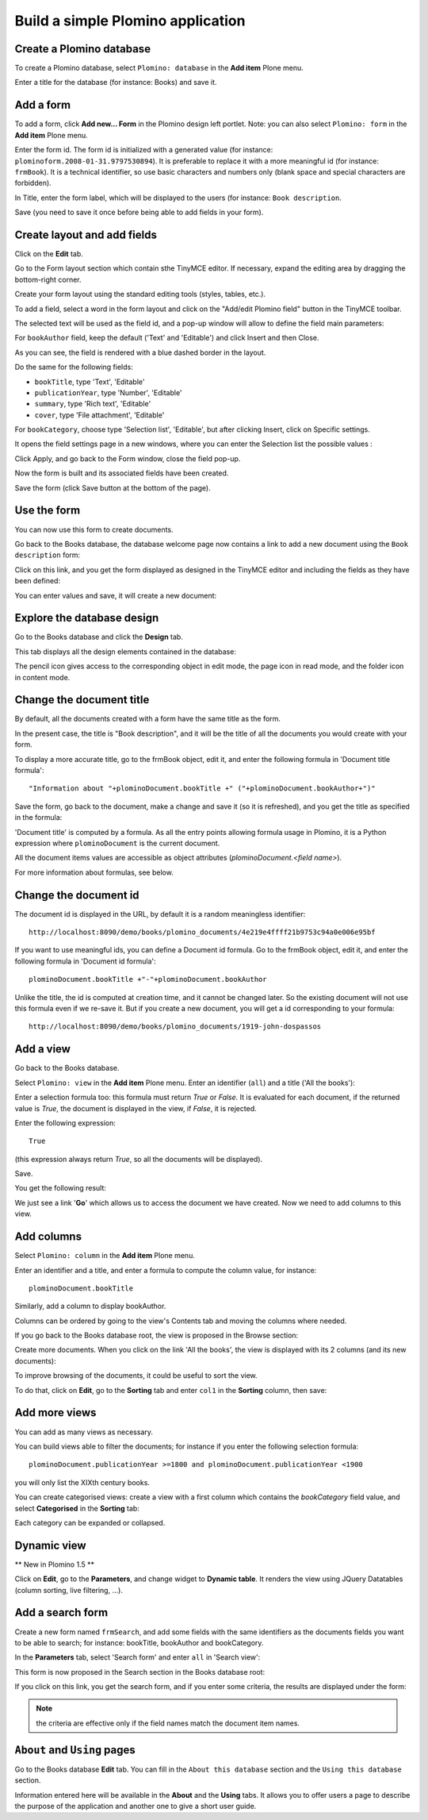 ----------------------------------
Build a simple Plomino application
----------------------------------

Create a Plomino database
=========================

To create a Plomino database, select ``Plomino: database`` in the **Add item** 
Plone menu.

.. image:: images/m440f207a.png

Enter a title for the database (for instance: Books) and save it.

Add a form
==========

To add a form, click **Add new... Form** in the Plomino design left portlet.
Note: you can also select ``Plomino: form`` in the **Add item** Plone menu.

.. image:: images/m4539359f.png

Enter the form id. The form id is initialized with a generated value
(for instance: ``plominoform.2008-01-31.9797530894``). It is preferable
to replace it with a more meaningful id (for instance: ``frmBook``). It
is a technical identifier, so use basic characters and numbers only
(blank space and special characters are forbidden).

In Title, enter the form label, which will be displayed to the users
(for instance: ``Book description``.

.. image:: images/m34f61fc7.png

Save (you need to save it once before being able to add fields in your
form).

Create layout and add fields
============================

Click on the **Edit** tab.

Go to the Form layout section which contain sthe TinyMCE editor. If necessary,
expand the editing area by dragging the bottom-right corner.

Create your form layout using the standard editing tools (styles, tables, etc.).

.. image:: images/build-1.png

To add a field, select a word in the form layout and click on the "Add/edit 
Plomino field" button in the TinyMCE toolbar. 

.. image:: images/build-2.png

The selected text will be used as the field id, and a pop-up window will allow
to define the field main parameters:

.. image:: images/build-3.png

For ``bookAuthor`` field, keep the default ('Text' and 'Editable') and click 
Insert and then Close.

As you can see, the field is rendered with a blue dashed border in the layout.

Do the same for the following fields:

- ``bookTitle``, type 'Text', 'Editable' 
- ``publicationYear``, type 'Number', 'Editable' 
- ``summary``, type 'Rich text', 'Editable' 
- ``cover``, type 'File attachment', 'Editable'

For ``bookCategory``, choose type 'Selection list', 'Editable', but after 
clicking Insert, click on Specific settings.

It opens the field settings page in a new windows, where you can enter the 
Selection list the possible values : 

.. image:: images/build-4.png

Click Apply, and go back to the Form window, close the field pop-up.

Now the form is built and its associated fields have been created.

.. image:: images/build-5.png

Save the form (click Save button at the bottom of the page).

Use the form
============

You can now use this form to create documents.

.. image:: images/build-6.png

Go back to the Books database, the database welcome page now contains a
link to add a new document using the ``Book description`` form:

.. image:: images/build-7.png

Click on this link, and you get the form displayed as designed in the
TinyMCE editor and including the fields as they have been defined: 

.. image:: images/build-8.png

You can enter values and save, it will create a new document: 

.. image:: images/build-9.png 


Explore the database design
===========================

Go to the Books database and click the **Design** tab.

This tab displays all the design elements contained in the database: 

.. image:: images/build-10.png 

The pencil icon gives access to the corresponding object in edit mode,
the page icon in read mode, and the folder icon in content mode.

Change the document title
=========================

By default, all the documents created with a form have the same title as the form. 

In the present case, the title is "Book description", and it will be the title
of all the documents you would create with your form.

To display a more accurate title, go to the frmBook object, edit it, and enter 
the following formula in 'Document title formula'::

    "Information about "+plominoDocument.bookTitle +" ("+plominoDocument.bookAuthor+")"

Save the form, go back to the document, make a change and save it (so it
is refreshed), and you get the title as specified in the formula: 

.. image:: images/build-11.png

'Document title' is computed by a formula. As all the entry points
allowing formula usage in Plomino, it is a Python expression where
``plominoDocument`` is the current document.

All the document items values are accessible as object attributes
(`plominoDocument.<field name>`).

For more information about formulas, see below.

Change the document id
======================

The document id is displayed in the URL, by default it is a random meaningless
identifier::

    http://localhost:8090/demo/books/plomino_documents/4e219e4ffff21b9753c94a0e006e95bf

If you want to use meaningful ids, you can define a Document id formula.
Go to the frmBook object, edit it, and enter the following formula in 'Document id formula'::

    plominoDocument.bookTitle +"-"+plominoDocument.bookAuthor

Unlike the title, the id is computed at creation time, and it cannot be changed later.
So the existing document will not use this formula even if we re-save it.
But if you create a new document, you will get a id corresponding to your formula::

    http://localhost:8090/demo/books/plomino_documents/1919-john-dospassos


Add a view
==========

Go back to the Books database.

Select ``Plomino: view`` in the **Add item** Plone menu. Enter an
identifier (``all``) and a title ('All the books'):

.. image:: images/m57ed2659.png

Enter a selection formula too: this formula must return `True` or
`False.` It is evaluated for each document, if the returned value is
`True`, the document is displayed in the view, if `False`, it is
rejected.

Enter the following expression::

    True

(this expression always return `True`, so all the documents will be
displayed).

Save.

You get the following result: 

.. image:: images/m64d1e0e7.png

We just see a link '**Go**' which allows us to access the document we
have created. Now we need to add columns to this view.

Add columns
===========

Select ``Plomino: column`` in the **Add item** Plone menu.

Enter an identifier and a title, and enter a formula to compute the
column value, for instance::

    plominoDocument.bookTitle

.. image:: images/b38e0e1.png

Similarly, add a column to display bookAuthor.

Columns can be ordered by going to the view's Contents tab and moving
the columns where needed.

If you go back to the Books database root, the view is proposed in the
Browse section: 

.. image:: images/m12df968f.png

Create more documents. When you click on the link 'All the books', the
view is displayed with its 2 columns (and its new documents): 

.. image:: images/6de65017.png

To improve browsing of the documents, it could be useful to sort the
view.

To do that, click on **Edit**, go to the **Sorting** tab and enter
``col1`` in the **Sorting** column, then save: 

.. image:: images/193e0720.png


Add more views
==============

You can add as many views as necessary.

You can build views able to filter the documents; for instance if you
enter the following selection formula::

    plominoDocument.publicationYear >=1800 and plominoDocument.publicationYear <1900

you will only list the XIXth century books.

You can create categorised views: create a view with a first column
which contains the `bookCategory` field value, and select
**Categorised** in the **Sorting** tab: 

.. image:: images/m233a2bba.png

Each category can be expanded or collapsed. 

Dynamic view
============

** New in Plomino 1.5 **

Click on **Edit**, go to the **Parameters**, and change widget to **Dynamic table**.
It renders the view using JQuery Datatables (column sorting, live filtering, ...).

Add a search form
=================

Create a new form named ``frmSearch``, and add some fields with the same
identifiers as the documents fields you want to be able to search; for
instance: bookTitle, bookAuthor and bookCategory.

In the **Parameters** tab, select 'Search form' and enter ``all`` in 'Search view': 

.. image:: images/22e7de63.png

This form is now proposed in the Search section in the Books database root: 

.. image:: images/197da1a1.png

If you click on this link, you get the search form, and if you enter
some criteria, the results are displayed under the form: 

.. image:: images/m54d2b2e2.png

.. Note:: 
    the criteria are effective only if the field names match the
    document item names.


``About`` and ``Using`` pages
=============================

Go to the Books database **Edit** tab. You can fill in the ``About this
database`` section and the ``Using this database`` section.

Information entered here will be available in the **About** and the
**Using** tabs. It allows you to offer users a page to describe the
purpose of the application and another one to give a short user guide.

